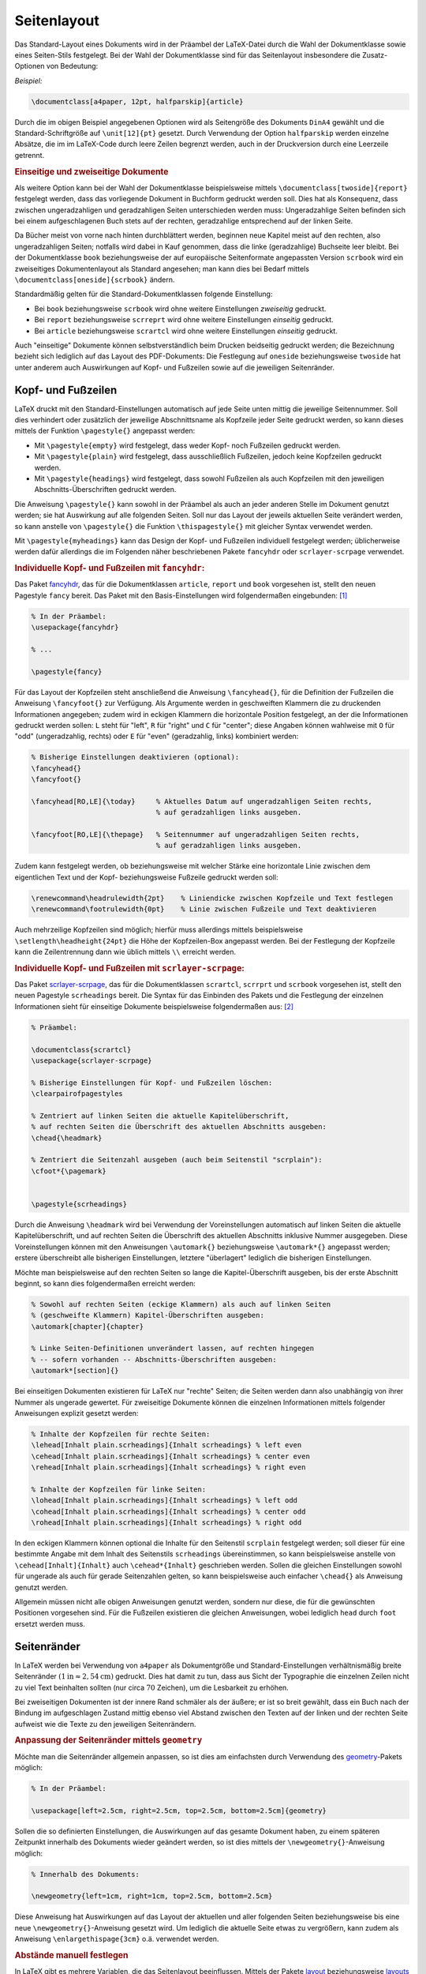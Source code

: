 
.. _Seitenlayout:

Seitenlayout
============

Das Standard-Layout eines Dokuments wird in der Präambel der LaTeX-Datei
durch die Wahl der Dokumentklasse sowie eines Seiten-Stils festgelegt.
Bei der Wahl der Dokumentklasse sind für das Seitenlayout insbesondere die
Zusatz-Optionen von Bedeutung:

*Beispiel:*

.. code-block:: tex

    \documentclass[a4paper, 12pt, halfparskip]{article}

.. a4paper is just one of the many pre-defined page sizes built-in, other include:
.. a0paper, a1paper, ..., a6paper, b0paper, b1paper, ..., b6paper, letterpaper,
.. legalpaper, executivepaper.

Durch die im obigen Beispiel angegebenen Optionen wird als Seitengröße des
Dokuments ``DinA4`` gewählt und die Standard-Schriftgröße auf ``\unit[12]{pt}``
gesetzt. Durch Verwendung der Option ``halfparskip`` werden einzelne Absätze, die
im im LaTeX-Code durch leere Zeilen begrenzt werden, auch in der Druckversion
durch eine Leerzeile getrennt.


.. _Einseitige und zweiseitige Dokumente:

.. rubric:: Einseitige und zweiseitige Dokumente

Als weitere Option kann bei der Wahl der Dokumentklasse beispielsweise mittels
``\documentclass[twoside]{report}`` festgelegt werden, dass das vorliegende
Dokument in Buchform gedruckt werden soll. Dies hat als Konsequenz, dass
zwischen ungeradzahligen und geradzahligen Seiten unterschieden werden muss:
Ungeradzahlige Seiten befinden sich bei einem aufgeschlagenen Buch stets auf der
rechten, geradzahlige entsprechend auf der linken Seite.

.. _oneside:

Da Bücher meist von vorne nach hinten durchblättert werden, beginnen neue
Kapitel meist auf den rechten, also ungeradzahligen Seiten; notfalls wird dabei
in Kauf genommen, dass die linke (geradzahlige) Buchseite leer bleibt. Bei der
Dokumentklasse ``book`` beziehungsweise der auf europäische Seitenformate
angepassten Version ``scrbook`` wird ein zweiseitiges Dokumentenlayout als
Standard angesehen; man kann dies bei Bedarf mittels
``\documentclass[oneside]{scrbook}`` ändern.

Standardmäßig gelten für die Standard-Dokumentklassen folgende Einstellung:

* Bei ``book`` beziehungsweise ``scrbook`` wird ohne weitere Einstellungen
  *zweiseitig* gedruckt.

* Bei ``report`` beziehungsweise ``scrreprt``  wird ohne weitere Einstellungen
  *einseitig* gedruckt.

* Bei ``article`` beziehungsweise ``scrartcl`` wird ohne weitere Einstellungen
  *einseitig* gedruckt.

Auch "einseitige" Dokumente können selbstverständlich beim Drucken beidseitig
gedruckt werden; die Bezeichnung bezieht sich lediglich auf das Layout des
PDF-Dokuments: Die Festlegung auf ``oneside`` beziehungsweise ``twoside`` hat
unter anderem auch Auswirkungen auf Kopf- und Fußzeilen sowie auf die jeweiligen
Seitenränder.


.. index:: Kopfzeile, Fußzeile
.. _Kopf- und Fußzeilen:

Kopf- und Fußzeilen
-------------------

LaTeX druckt mit den Standard-Einstellungen automatisch auf jede Seite unten
mittig die jeweilige Seitennummer. Soll dies verhindert oder zusätzlich der
jeweilige Abschnittsname als Kopfzeile jeder Seite gedruckt werden, so kann
dieses mittels der Funktion ``\pagestyle{}`` angepasst werden:

* Mit ``\pagestyle{empty}`` wird festgelegt, dass weder Kopf- noch Fußzeilen
  gedruckt werden.
* Mit ``\pagestyle{plain}`` wird festgelegt, dass ausschließlich Fußzeilen,
  jedoch keine Kopfzeilen gedruckt werden.
* Mit ``\pagestyle{headings}`` wird festgelegt, dass sowohl Fußzeilen als auch
  Kopfzeilen mit den jeweiligen Abschnitts-Überschriften gedruckt werden.

Die Anweisung ``\pagestyle{}`` kann sowohl in der Präambel als auch an jeder
anderen Stelle im Dokument genutzt werden; sie hat Auswirkung auf alle folgenden
Seiten. Soll nur das Layout der jeweils aktuellen Seite verändert werden, so
kann anstelle von ``\pagestyle{}`` die Funktion ``\thispagestyle{}`` mit
gleicher Syntax verwendet werden.

Mit ``\pagestyle{myheadings}`` kann das Design der Kopf- und Fußzeilen
individuell festgelegt werden; üblicherweise werden dafür allerdings die im
Folgenden näher beschriebenen Pakete ``fancyhdr`` oder ``scrlayer-scrpage``
verwendet.

.. _Individuelle Kopf- und Fußzeilen mit fancyhdr:

.. rubric:: Individuelle Kopf- und Fußzeilen mit ``fancyhdr``:

Das Paket `fancyhdr
<ftp://ftp.rrzn.uni-hannover.de/pub/mirror/tex-archive/help/Catalogue/entries/fancyhdr.html>`__,
das für die Dokumentklassen ``article``, ``report`` und ``book`` vorgesehen ist,
stellt den neuen Pagestyle ``fancy`` bereit. Das Paket mit den
Basis-Einstellungen wird folgendermaßen eingebunden: [#]_

.. code-block:: tex

    % In der Präambel:
    \usepackage{fancyhdr}

    % ...

    \pagestyle{fancy}

Für das Layout der Kopfzeilen steht anschließend die Anweisung
``\fancyhead{}``, für die Definition der Fußzeilen die Anweisung
``\fancyfoot{}`` zur Verfügung. Als Argumente werden in geschweiften Klammern
die zu druckenden Informationen angegeben; zudem wird in eckigen Klammern die
horizontale Position festgelegt, an der die Informationen gedruckt werden
sollen: ``L`` steht für "left", ``R`` für "right" und ``C`` für "center";
diese Angaben können wahlweise mit ``O`` für "odd" (ungeradzahlig, rechts)
oder ``E`` für "even" (geradzahlig, links) kombiniert werden:

.. code-block:: tex

    % Bisherige Einstellungen deaktivieren (optional):
    \fancyhead{}
    \fancyfoot{}

    \fancyhead[RO,LE]{\today}     % Aktuelles Datum auf ungeradzahligen Seiten rechts,
                                  % auf geradzahligen links ausgeben.

    \fancyfoot[RO,LE]{\thepage}   % Seitennummer auf ungeradzahligen Seiten rechts,
                                  % auf geradzahligen links ausgeben.


Zudem kann festgelegt werden, ob beziehungsweise mit welcher Stärke eine
horizontale Linie zwischen dem eigentlichen Text und der Kopf- beziehungsweise
Fußzeile gedruckt werden soll:

.. code-block:: tex

    \renewcommand\headrulewidth{2pt}    % Liniendicke zwischen Kopfzeile und Text festlegen
    \renewcommand\footrulewidth{0pt}    % Linie zwischen Fußzeile und Text deaktivieren

Auch mehrzeilige Kopfzeilen sind möglich; hierfür muss allerdings mittels
beispielsweise ``\setlength\headheight{24pt}`` die Höhe der Kopfzeilen-Box
angepasst werden. Bei der Festlegung der Kopfzeile kann die Zeilentrennung
dann wie üblich mittels ``\\`` erreicht werden.

.. Inhalte:
.. Namen: \chaptermark, \sectionmark
.. Nummern: \thechapter, \thesection
.. \renewcommand{\chaptermark}[1]%
.. {\markboth{\MakeUppercase{\thechapter.\ #1}}{}}
.. \renewcommand{\sectionmark}[1]%
.. {\markright{\MakeUppercase{\thesection.\ #1}}}

.. _Individuelle Kopf- und Fußzeilen mit scrlayer-scrpage:

.. rubric:: Individuelle Kopf- und Fußzeilen mit ``scrlayer-scrpage``:

.. https://www.ctan.org/pkg/scrlayer-scrpage?lang=de

Das Paket `scrlayer-scrpage <https://ctan.org/pkg/scrlayer-scrpage>`__, das für
die Dokumentklassen ``scrartcl``, ``scrrprt`` und ``scrbook`` vorgesehen ist,
stellt den neuen Pagestyle ``scrheadings`` bereit. Die Syntax für das Einbinden
des Pakets und die Festlegung der einzelnen Informationen sieht für einseitige
Dokumente beispielsweise folgendermaßen aus: [#]_


.. code-block:: tex

    % Präambel:

    \documentclass{scrartcl}
    \usepackage{scrlayer-scrpage}

    % Bisherige Einstellungen für Kopf- und Fußzeilen löschen:
    \clearpairofpagestyles

    % Zentriert auf linken Seiten die aktuelle Kapitelüberschrift,
    % auf rechten Seiten die Überschrift des aktuellen Abschnitts ausgeben:
    \chead{\headmark}

    % Zentriert die Seitenzahl ausgeben (auch beim Seitenstil "scrplain"):
    \cfoot*{\pagemark}


    \pagestyle{scrheadings}

Durch die Anweisung ``\headmark`` wird bei Verwendung der Voreinstellungen
automatisch auf linken Seiten die aktuelle Kapitelüberschrift, und auf rechten
Seiten die Überschrift des aktuellen Abschnitts inklusive Nummer ausgegeben.
Diese Voreinstellungen können mit den Anweisungen ``\automark{}``
beziehungsweise  ``\automark*{}`` angepasst werden; erstere überschreibt alle
bisherigen Einstellungen, letztere "überlagert" lediglich die bisherigen
Einstellungen.

Möchte man beispielsweise auf den rechten Seiten so lange die
Kapitel-Überschrift ausgeben, bis der erste Abschnitt beginnt, so kann dies
folgendermaßen erreicht werden:

.. code-block:: tex

      % Sowohl auf rechten Seiten (eckige Klammern) als auch auf linken Seiten
      % (geschweifte Klammern) Kapitel-Überschriften ausgeben:
      \automark[chapter]{chapter}

      % Linke Seiten-Definitionen unverändert lassen, auf rechten hingegen
      % -- sofern vorhanden -- Abschnitts-Überschriften ausgeben:
      \automark*[section]{}

Bei einseitigen Dokumenten existieren für LaTeX nur "rechte" Seiten; die
Seiten werden dann also unabhängig von ihrer Nummer als ungerade gewertet. Für
zweiseitige Dokumente können die einzelnen Informationen mittels folgender
Anweisungen explizit gesetzt werden:

.. code-block:: tex

    % Inhalte der Kopfzeilen für rechte Seiten:
    \lehead[Inhalt plain.scrheadings]{Inhalt scrheadings} % left even
    \cehead[Inhalt plain.scrheadings]{Inhalt scrheadings} % center even
    \rehead[Inhalt plain.scrheadings]{Inhalt scrheadings} % right even

    % Inhalte der Kopfzeilen für linke Seiten:
    \lohead[Inhalt plain.scrheadings]{Inhalt scrheadings} % left odd
    \cohead[Inhalt plain.scrheadings]{Inhalt scrheadings} % center odd
    \rohead[Inhalt plain.scrheadings]{Inhalt scrheadings} % right odd

In den eckigen Klammern können optional die Inhalte für den Seitenstil
``scrplain`` festgelegt werden; soll dieser für eine bestimmte Angabe mit dem
Inhalt des Seitenstils ``scrheadings`` übereinstimmen, so kann beispielsweise
anstelle von ``\cehead[Inhalt]{Inhalt}`` auch ``\cehead*{Inhalt}`` geschrieben
werden. Sollen die gleichen Einstellungen sowohl für ungerade als auch für
gerade Seitenzahlen gelten, so kann beispielsweise auch einfacher ``\chead{}``
als Anweisung genutzt werden.

Allgemein müssen nicht alle obigen Anweisungen genutzt werden, sondern nur
diese, die für die gewünschten Positionen vorgesehen sind. Für die Fußzeilen
existieren die gleichen Anweisungen, wobei lediglich ``head`` durch ``foot``
ersetzt werden muss.



.. \usepackage{lastpage}
.. \cfoot{\thepage\ of \pageref{LastPage}}


.. index:: Seitenrand
.. _Seitenränder:

Seitenränder
------------

In LaTeX werden bei Verwendung von ``a4paper`` als Dokumentgröße und
Standard-Einstellungen verhältnismäßig breite Seitenränder :math:`(\unit[1]{in}
\approx \unit[2,54]{cm})` gedruckt. Dies hat damit zu tun, dass aus Sicht der
Typographie die einzelnen Zeilen nicht zu viel Text beinhalten sollten (nur
circa :math:`70` Zeichen), um die Lesbarkeit zu erhöhen.

Bei zweiseitigen Dokumenten ist der innere Rand schmäler als der äußere; er ist
so breit gewählt, dass ein Buch nach der Bindung im aufgeschlagen Zustand mittig
ebenso viel Abstand zwischen den Texten auf der linken und der rechten Seite
aufweist wie die Texte zu den jeweiligen Seitenrändern.


.. _Anpassung der Seitenränder mittels geometry:

.. rubric:: Anpassung der Seitenränder mittels ``geometry``

Möchte man die Seitenränder allgemein anpassen, so ist dies am einfachsten durch
Verwendung des `geometry
<http://ftp.fernuni-hagen.de/ftp-dir/pub/mirrors/www.ctan.org/macros/latex/contrib/geometry-de/geometry-de.pdf>`__-Pakets
möglich:

.. code-block:: tex

    % In der Präambel:

    \usepackage[left=2.5cm, right=2.5cm, top=2.5cm, bottom=2.5cm]{geometry}

Sollen die so definierten Einstellungen, die Auswirkungen auf das gesamte
Dokument haben, zu einem späteren Zeitpunkt innerhalb des Dokuments wieder
geändert werden, so ist dies mittels der ``\newgeometry{}``-Anweisung möglich:

.. code-block:: tex

    % Innerhalb des Dokuments:

    \newgeometry{left=1cm, right=1cm, top=2.5cm, bottom=2.5cm}

Diese Anweisung hat Auswirkungen auf das Layout der aktuellen und aller
folgenden Seiten beziehungsweise bis eine neue ``\newgeometry{}``-Anweisung
gesetzt wird. Um lediglich die aktuelle Seite etwas zu vergrößern, kann zudem
als Anweisung ``\enlargethispage{3cm}`` o.ä. verwendet werden.


.. _Abstände manuell festlegen:

.. rubric:: Abstände manuell festlegen

In LaTeX gibt es mehrere Variablen, die das Seitenlayout beeinflussen. Mittels
der Pakete `layout <https://ctan.org/pkg/layout>`__  beziehungsweise `layouts
<https://ctan.org/pkg/layouts>`__ können die Namen dieser Variablen sowie die
bei den aktuellen Einstellungen vorherrschenden Werte angezeigt werden.

* Die für das Seitenlayout relevanten Variablen sowie ihre aktuellen Werte
  können mittels des ``layout``-Pakets folgendermaßen angezeigt werden:

  .. code-block:: tex

      % Präambel:
      \documentclass[halfparskip,12pt,twoside]{scrreprt}
      \usepackage[utf8]{inputenc}
      \usepackage[T1]{fontenc}
      \usepackage[german]{babel}
      \usepackage[top=2cm,bottom=2.5cm]{geometry}
      \usepackage{layout}

      \begin{document}

      % Seitenlayout-Variablen und aktuelle Werte ausgeben:
      \layout

      \end{document}

  Der obige Code liefert etwa folgendes Ergebnis:

  .. image:: pics/layout.png
      :align: center
      :width: 60%

  Die einzelnen Längen können mittels ``\setlength{laengen-variable}{wert}``
  gesetzt werden, beispielsweise ``\setlength{\oddsidemargin}{36pt}``;
  selbstverständlich können auch andere :ref:`Längenmaße <Einheiten>` wie
  ``mm``, ``cm`` oder ``in`` genutzt werden.
  Die Werte der Längen-Variablen ``\topmargin``, ``\oddsidemargin`` und
  ``\evensidemargin`` werden dabei zu den beispielsweise mittels des
  ``geometry``-Pakets eingestellten Randwerten hinzuaddiert.

* Weitere beispielsweise für das Layout der einzelnen Absätze relevanten
  Variablen sowie ihre aktuellen Werte lassen sich mittels des Pakets
  ``layouts`` folgendermaßen anzeigen:

  .. code-block:: tex

    % Präambel:
    \documentclass[halfparskip,12pt,twoside]{scrreprt}
    \usepackage[utf8]{inputenc}
    \usepackage[T1]{fontenc}
    \usepackage[german]{babel}
    \usepackage[top=2cm,bottom=2.5cm]{geometry}
    \usepackage{layouts}
    \usepackage{caption}

    \begin{document}

    \setuplayouts

    % Allgemeines Absatz-Layout anzeigen:
    \begin{figure}
        \paragraphdiagram
        \caption*{Für einzelne Absätze relevante Variablen.}
    \end{figure}

    % Aktuelles Absatz-Layout anzeigen:
    \begin{figure}
        \currentparagraph
        \paragraphdesign
        \caption*{Absatz-Variablen des aktuellen Dokuments.}
    \end{figure}

    \end{document}

  Als Ergebnis erhält man beispielsweise:

  .. image:: pics/layouts-paragraph-diagrams.png
      :align: center
      :width: 50%

.. Juergens FernuniHagen2 S.22:
.. Noch eine Anmerkung zum Erstzeileneinzug: Die erste Zeile eines neuen Absatzes
.. wird standardmäßig um die Größenangabe, die durch ``\parindent`` definiert ist,
.. eingezogen. Sollen einzelne Absätze nicht eingezogen werden, so kann direkt vor
.. diese Absätze die Anweisung ``\noindent`` gesetzt werden.

* Nach dem gleichen Prinzip lassen sich mittels des ``layouts``-Pakets auch die
  für Aufzählungen relevanten Variablen und ihre Werte anzeigen:

  .. code-block:: tex

      \begin{figure}
          \listdiagram
          \caption*{Für Listen relevante Variablen.}
      \end{figure}

      \begin{figure}
          \listdesign
          \caption*{Listen-Variablen des aktuellen Dokuments.}
      \end{figure}

  Ergebnis:

  .. image:: pics/layouts-listdiagram.png
      :align: center
      :width: 50%

  .. image:: pics/layouts-listdesign.png
      :align: center
      :width: 50%

In der `Dokumentation des layouts-Pakets
<http://ftp.gwdg.de/pub/ctan/macros/latex/contrib/layouts/layman.pdf>`__ sind
weitere entsprechende Beispiele aufgelistet, welche die Platzierung von Fußnoten
sowie das Aussehen des Inhaltsverzeichnisses näher beschreiben.

.. % Allgemeines Seitenlayout erstellen:
.. \begin{figure}[h!]
..     \drawparameterstrue
..     \printparameterstrue
..     \oddpagelayoutfalse
..     \twocolumnlayoutfalse
..     \pagediagram
..     \caption*{Einseitiges geradzahliges Seitenlayout.}
.. \end{figure}

.. \newpage

.. % Seitenlayout mit aktueller Werte-Tabelle erstellen:
.. \begin{figure}
..     \currentpage
..     \drawparameterstrue
..     \oddpagelayouttrue
..     \pagedesign
..     \caption*{Ungeradzahliges Seitenlayout des aktuellen Dokuments.}
.. \end{figure}



.. To create a typical two-column layout:

.. \begin{multicols}{2}
..   lots of text
..   \ldots
.. \end{multicols}

.. The parameter \columnseprule holds the width of the vertical rules. By default,
.. the lines are omitted as this parameter is set to a length of 0pt. Do the
.. following before the beginning of the environment:

.. \setlength{\columnseprule}{1pt}

.. This will draw a thin line of 1pt in width. A thick line would not look very
.. pleasing, however, you are free to put in any length of your choosing. Also, to
.. change the horizontal space in between columns (the default is set at 10pt,
.. which is quite narrow) then you need to change the \columnsep parameter:

.. \setlength{\columnsep}{20pt}


.. Daumen-Index: "Thumb-Index"



.. TODO margins

.. TODO titelseite, siehe http://tobiw.de/tbdm/titelseiten

.. raw:: html

    <hr />

.. only:: html

    .. rubric:: Anmerkungen:

.. [#] Sollte die normale Textbreite ``\textwidth`` manuell geändert werden, so
    muss ``\pagestyle{fancy}`` anschließend erneut aufgerufen werden, da sich
    das Layout der Kopf- und Fußzeilen an dieser Länge orientiert.

.. [#] In der  `Original-Anleitung
    <http://ftp.fernuni-hagen.de/ftp-dir/pub/mirrors/www.ctan.org/macros/latex/contrib/koma-script/doc/scrguide.pdf>`__
    wird empfohlen, das Paket ``scrlayer-scrpage`` nicht in Kombination mit den
    Seitenstilen ``headings`` und ``myheadings`` zu verwenden; stattdessen
    sollte unbedingt ``scrheadings`` verwendet werden.

    Das Paket ``scrlayer-scrpage`` ist mit dem Vorgänger-Paket ``scrpage2``
    weitestgehend abwärts-kompatibel, so dass für eine Aktualisierung in den
    meisten Dokumenten lediglich ``\usepackage{scrpage2}`` durch
    ``\usepackage{scrlayer-scrpage}`` ersetzt werden muss.

